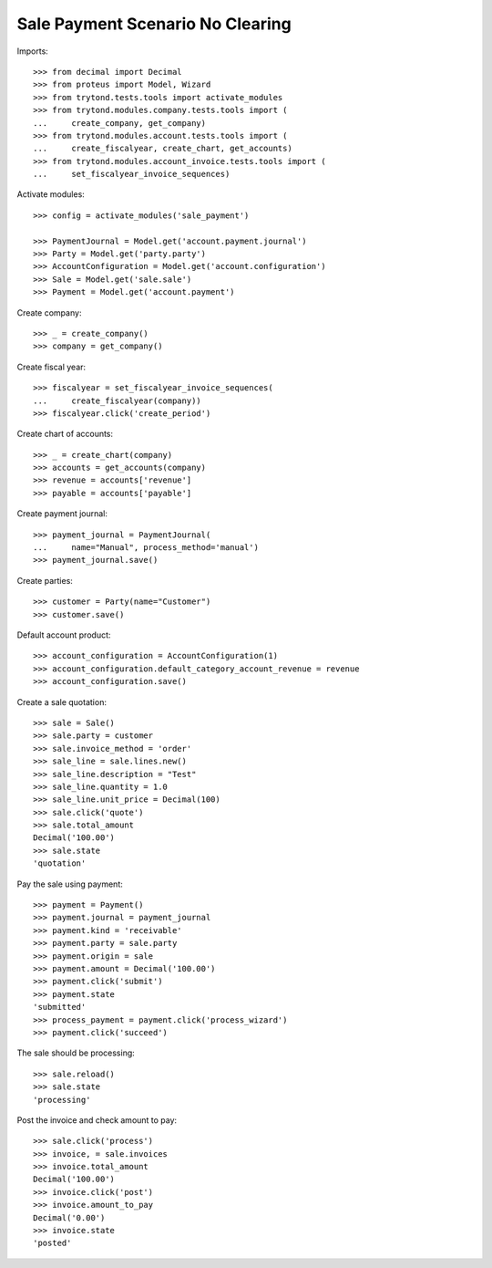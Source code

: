 =================================
Sale Payment Scenario No Clearing
=================================

Imports::

    >>> from decimal import Decimal
    >>> from proteus import Model, Wizard
    >>> from trytond.tests.tools import activate_modules
    >>> from trytond.modules.company.tests.tools import (
    ...     create_company, get_company)
    >>> from trytond.modules.account.tests.tools import (
    ...     create_fiscalyear, create_chart, get_accounts)
    >>> from trytond.modules.account_invoice.tests.tools import (
    ...     set_fiscalyear_invoice_sequences)

Activate modules::

    >>> config = activate_modules('sale_payment')

    >>> PaymentJournal = Model.get('account.payment.journal')
    >>> Party = Model.get('party.party')
    >>> AccountConfiguration = Model.get('account.configuration')
    >>> Sale = Model.get('sale.sale')
    >>> Payment = Model.get('account.payment')

Create company::

    >>> _ = create_company()
    >>> company = get_company()

Create fiscal year::

    >>> fiscalyear = set_fiscalyear_invoice_sequences(
    ...     create_fiscalyear(company))
    >>> fiscalyear.click('create_period')

Create chart of accounts::

    >>> _ = create_chart(company)
    >>> accounts = get_accounts(company)
    >>> revenue = accounts['revenue']
    >>> payable = accounts['payable']

Create payment journal::

    >>> payment_journal = PaymentJournal(
    ...     name="Manual", process_method='manual')
    >>> payment_journal.save()

Create parties::

    >>> customer = Party(name="Customer")
    >>> customer.save()

Default account product::

    >>> account_configuration = AccountConfiguration(1)
    >>> account_configuration.default_category_account_revenue = revenue
    >>> account_configuration.save()

Create a sale quotation::

    >>> sale = Sale()
    >>> sale.party = customer
    >>> sale.invoice_method = 'order'
    >>> sale_line = sale.lines.new()
    >>> sale_line.description = "Test"
    >>> sale_line.quantity = 1.0
    >>> sale_line.unit_price = Decimal(100)
    >>> sale.click('quote')
    >>> sale.total_amount
    Decimal('100.00')
    >>> sale.state
    'quotation'

Pay the sale using payment::

    >>> payment = Payment()
    >>> payment.journal = payment_journal
    >>> payment.kind = 'receivable'
    >>> payment.party = sale.party
    >>> payment.origin = sale
    >>> payment.amount = Decimal('100.00')
    >>> payment.click('submit')
    >>> payment.state
    'submitted'
    >>> process_payment = payment.click('process_wizard')
    >>> payment.click('succeed')

The sale should be processing::

    >>> sale.reload()
    >>> sale.state
    'processing'

Post the invoice and check amount to pay::

    >>> sale.click('process')
    >>> invoice, = sale.invoices
    >>> invoice.total_amount
    Decimal('100.00')
    >>> invoice.click('post')
    >>> invoice.amount_to_pay
    Decimal('0.00')
    >>> invoice.state
    'posted'
